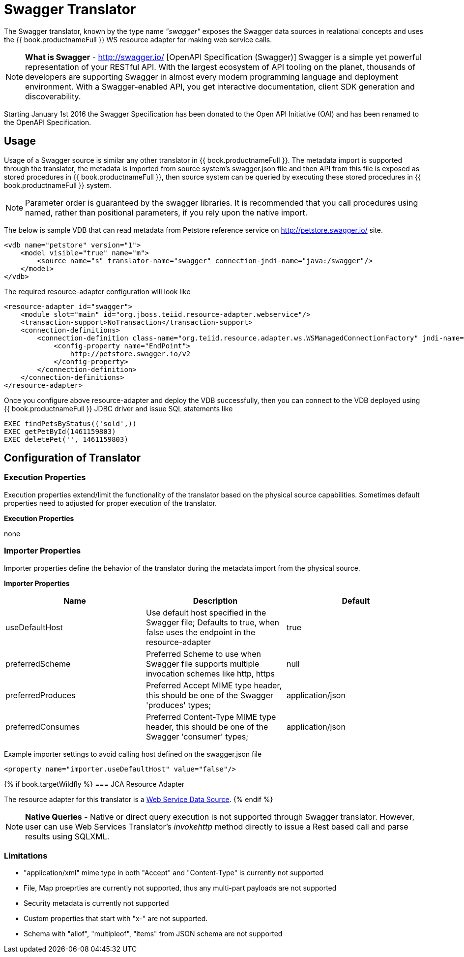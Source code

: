 
= Swagger Translator

The Swagger translator, known by the type name _"swagger"_ exposes the Swagger data sources in realational concepts and uses the {{ book.productnameFull }} WS resource adapter for making web service calls.

NOTE: *What is Swagger* - http://swagger.io/ [OpenAPI Specification (Swagger)] Swagger is a simple yet powerful representation of your RESTful API. With the largest ecosystem of API tooling on the planet, thousands of developers are supporting Swagger in almost every modern programming language and deployment environment. With a Swagger-enabled API, you get interactive documentation, client SDK generation and discoverability.

Starting January 1st 2016 the Swagger Specification has been donated to the Open API Initiative (OAI) and has been renamed to the OpenAPI Specification.

== Usage

Usage of a Swagger source is similar any other translator in {{ book.productnameFull }}. The metadata import is supported through the translator, the metadata is imported from source system's swagger.json file and then API from this file is exposed as stored procedures in {{ book.productnameFull }}, then source system can be queried by executing these stored procedures in {{ book.productnameFull }} system.

NOTE: Parameter order is guaranteed by the swagger libraries.  It is recommended that you call procedures using named, rather than positional parameters, if you rely upon the native import. 

The below is sample VDB that can read metadata from Petstore reference service on http://petstore.swagger.io/ site.

[source,xml]
----
<vdb name="petstore" version="1">
    <model visible="true" name="m">
        <source name="s" translator-name="swagger" connection-jndi-name="java:/swagger"/> 
    </model>
</vdb>
----

The required resource-adapter configuration will look like

[source,xml]
----
<resource-adapter id="swagger">
    <module slot="main" id="org.jboss.teiid.resource-adapter.webservice"/>
    <transaction-support>NoTransaction</transaction-support>
    <connection-definitions>
        <connection-definition class-name="org.teiid.resource.adapter.ws.WSManagedConnectionFactory" jndi-name="java:/swagger" enabled="true" use-java-context="true" pool-name="teiid-swagger-ds">
            <config-property name="EndPoint">
                http://petstore.swagger.io/v2
            </config-property>
        </connection-definition>
    </connection-definitions>
</resource-adapter>
----

Once you configure above resource-adapter and deploy the VDB successfully, then you can connect to the VDB deployed using {{ book.productnameFull }} JDBC driver and issue SQL statements like

[source,sql]
----
EXEC findPetsByStatus(('sold',))
EXEC getPetById(1461159803)
EXEC deletePet('', 1461159803)
----

== Configuration of Translator

=== Execution Properties

Execution properties extend/limit the functionality of the translator based on the physical source capabilities. Sometimes default properties need to adjusted for proper execution of the translator.

*Execution Properties*

none


=== Importer Properties

Importer properties define the behavior of the translator during the metadata import from the physical source.

*Importer Properties*

|===
|Name |Description |Default

|useDefaultHost
|Use default host specified in the Swagger file; Defaults to true, when false uses the endpoint in the resource-adapter
|true

|preferredScheme
|Preferred Scheme to use when Swagger file supports multiple invocation schemes like http, https
|null

|preferredProduces
|Preferred Accept MIME type header, this should be one of the Swagger 'produces' types;
|application/json

|preferredConsumes
|Preferred Content-Type MIME type header, this should be one of the Swagger 'consumer' types;
|application/json

|===

Example importer settings to avoid calling host defined on the swagger.json file

[source,xml]
----
<property name="importer.useDefaultHost" value="false"/>
----

{% if book.targetWildfly %}
=== JCA Resource Adapter

The resource adapter for this translator is a link:../admin/Web_Service_Data_Sources.adoc[Web Service Data Source].
{% endif %}

NOTE: *Native Queries* - Native or direct query execution is not supported through Swagger translator. However, user can use Web Services Translator’s _invokehttp_ method directly to issue a Rest based call and parse results using SQLXML.

=== Limitations
- "application/xml" mime type in both "Accept" and "Content-Type" is currently not supported
- File, Map proeprties are currently not supported, thus any multi-part payloads are not supported
- Security metadata is currently not supported
- Custom properties that start with "x-" are not supported.
- Schema with "allof", "multipleof", "items" from JSON schema are not supported

